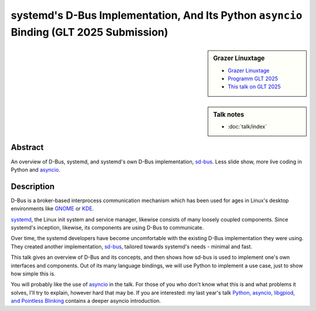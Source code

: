systemd's D-Bus Implementation, And Its Python ``asyncio`` Binding (GLT 2025 Submission)
========================================================================================

.. sidebar:: Grazer Linuxtage

   * `Grazer Linuxtage <https://www.linuxtage.at/de/>`__
   * `Programm GLT 2025 <https://pretalx.linuxtage.at/glt25/>`__
   * `This talk on GLT 2025
     <https://pretalx.linuxtage.at/glt25/talk/38MNWT/>`__

.. sidebar:: Talk notes

   * :doc:`talk/index`

Abstract
````````

An overview of D-Bus, systemd, and systemd's own D-Bus implementation,
`sd-bus
<https://0pointer.net/blog/the-new-sd-bus-api-of-systemd.html>`__. Less
slide show, more live coding in Python and `asyncio
<https://docs.python.org/3/library/asyncio.html>`__.

Description
```````````

D-Bus is a broker-based interprocess communication mechanism which has
been used for ages in Linux's desktop environments like `GNOME
<https://www.gnome.org/>`__ or `KDE <https://kde.org/>`__.

`systemd <https://systemd.io/>`__, the Linux init system and service
manager, likewise consists of many loosely coupled components. Since
systemd's inception, likewise, its components are using D-Bus to
communicate.

Over time, the systemd developers have become uncomfortable with the
existing D-Bus implementation they were using. They created another
implementation, `sd-bus
<https://0pointer.net/blog/the-new-sd-bus-api-of-systemd.html>`__,
tailored towards systemd's needs - minimal and fast.

This talk gives an overview of D-Bus and its concepts, and then shows
how sd-bus is used to implement one's own interfaces and
components. Out of its many language bindings, we will use Python to
implement a use case, just to show how simple this is.

You will probably like the use of `asyncio
<https://docs.python.org/3/library/asyncio.html>`__ in the talk. For
those of you who don't know what this is and what problems it solves,
I'll try to explain, however hard that may be. If you are interested:
my last year's talk `Python, asyncio, libgpiod, and Pointless Blinking
<https://media.ccc.de/v/glt24-435-python-asyncio-libgpiod-and-pointless-blinking>`__
contains a deeper asyncio introduction.

